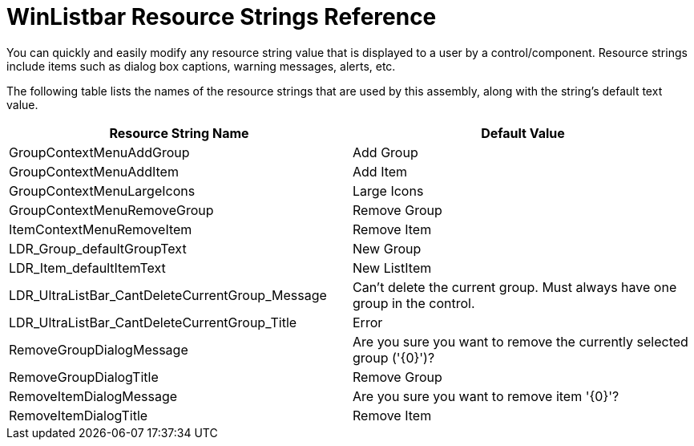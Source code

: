 ﻿////
|metadata|
{
    "name": "winlistbar-resource-strings",
    "controlName": [],
    "tags": ["Localization","Resource Strings"],
    "guid": "{15A53263-F944-4154-BEB8-7008E0D9FF22}",
    "buildFlags": [],
    "createdOn": "2005-07-07T00:00:00Z"
}
|metadata|
////

= WinListbar Resource Strings Reference

You can quickly and easily modify any resource string value that is displayed to a user by a control/component. Resource strings include items such as dialog box captions, warning messages, alerts, etc.

The following table lists the names of the resource strings that are used by this assembly, along with the string's default text value.

[options="header", cols="a,a"]
|====
|Resource String Name|Default Value

|GroupContextMenuAddGroup
|Add Group

|GroupContextMenuAddItem
|Add Item

|GroupContextMenuLargeIcons
|Large Icons

|GroupContextMenuRemoveGroup
|Remove Group

|ItemContextMenuRemoveItem
|Remove Item

|LDR_Group_defaultGroupText
|New Group

|LDR_Item_defaultItemText
|New ListItem

|LDR_UltraListBar_CantDeleteCurrentGroup_Message
|Can't delete the current group. Must always have one group in the control.

|LDR_UltraListBar_CantDeleteCurrentGroup_Title
|Error

|RemoveGroupDialogMessage
|Are you sure you want to remove the currently selected group ('{0}')?

|RemoveGroupDialogTitle
|Remove Group

|RemoveItemDialogMessage
|Are you sure you want to remove item '{0}'?

|RemoveItemDialogTitle
|Remove Item

|====
